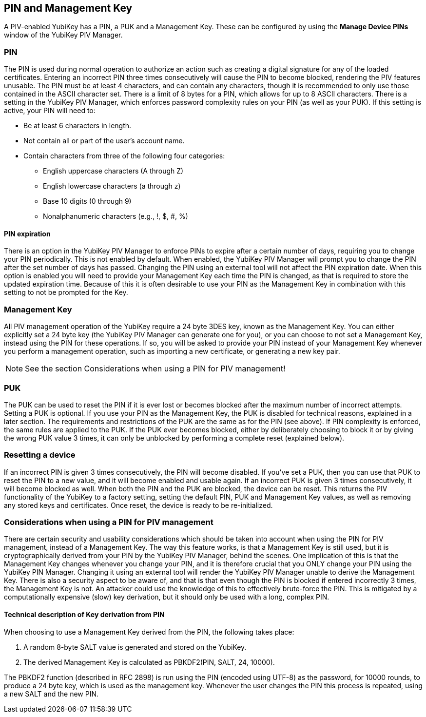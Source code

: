 == PIN and Management Key
A PIV-enabled YubiKey has a PIN, a PUK and a Management Key. These can be
configured by using the *Manage Device PINs* window of the YubiKey PIV Manager.

=== PIN
The PIN is used during normal operation to authorize an action such as creating
a digital signature for any of the loaded certificates. Entering an incorrect
PIN three times consecutively will cause the PIN to become blocked, rendering
the PIV features unusable. The PIN must be at least 4 characters, and can
contain any characters, though it is recommended to only use those contained in
the ASCII character set. There is a limit of 8 bytes for a PIN, which allows
for up to 8 ASCII characters. There is a setting in the YubiKey PIV Manager,
which enforces password complexity rules on your PIN (as well as your PUK). If
this setting is active, your PIN will need to:

* Be at least 6 characters in length.
* Not contain all or part of the user's account name.
* Contain characters from three of the following four categories:
 ** English uppercase characters (A through Z)
 ** English lowercase characters (a through z)
 ** Base 10 digits (0 through 9)
 ** Nonalphanumeric characters (e.g., !, $, #, %)

==== PIN expiration
There is an option in the YubiKey PIV Manager to enforce PINs to expire after a
certain number of days, requiring you to change your PIN periodically. This is
not enabled by default. When enabled, the YubiKey PIV Manager will prompt you
to change the PIN after the set number of days has passed. Changing the PIN
using an external tool will not affect the PIN expiration date. When this
option is enabled you will need to provide your Management Key each time the
PIN is changed, as that is required to store the updated expiration time.
Because of this it is often desirable to use your PIN as the Management Key in
combination with this setting to not be prompted for the Key.

=== Management Key
All PIV management operation of the YubiKey require a 24 byte 3DES key, known
as the Management Key. You can either explicitly set a 24 byte key (the YubiKey
PIV Manager can generate one for you), or you can choose to not set a
Management Key, instead using the PIN for these operations. If so, you will be
asked to provide your PIN instead of your Management Key whenever you perform a
management operation, such as importing a new certificate, or generating a new
key pair.

NOTE: See the section Considerations when using a PIN for PIV management!

=== PUK
The PUK can be used to reset the PIN if it is ever lost or becomes blocked
after the maximum number of incorrect attempts. Setting a PUK is optional. If
you use your PIN as the Management Key, the PUK is disabled for technical
reasons, explained in a later section. The requirements and restrictions of the
PUK are the same as for the PIN (see above). If PIN complexity is enforced, the
same rules are applied to the PUK. If the PUK ever becomes blocked, either by
deliberately choosing to block it or by giving the wrong PUK value 3 times, it
can only be unblocked by performing a complete reset (explained below).

=== Resetting a device
If an incorrect PIN is given 3 times consecutively, the PIN will become
disabled. If you've set a PUK, then you can use that PUK to reset the PIN to a
new value, and it will become enabled and usable again. If an incorrect PUK is
given 3 times consecutively, it will become blocked as well. When both the PIN
and the PUK are blocked, the device can be reset. This returns the PIV
functionality of the YubiKey to a factory setting, setting the default PIN, PUK
and Management Key values, as well as removing any stored keys and
certificates. Once reset, the device is ready to be re-initialized.

=== Considerations when using a PIN for PIV management
There are certain security and usability considerations which should be taken
into account when using the PIN for PIV management, instead of a Management
Key. The way this feature works, is that a Management Key is still used, but it
is cryptographically derived from your PIN by the YubiKey PIV Manager, behind
the scenes. One implication of this is that the Management Key changes whenever
you change your PIN, and it is therefore crucial that you ONLY change your PIN
using the YubiKey PIN Manager. Changing it using an external tool will render
the YubiKey PIV Manager unable to derive the Management Key. There is also a
security aspect to be aware of, and that is that even though the PIN is blocked
if entered incorrectly 3 times, the Management Key is not. An attacker could
use the knowledge of this to effectively brute-force the PIN. This is mitigated
by a computationally expensive (slow) key derivation, but it should only be
used with a long, complex PIN.

==== Technical description of Key derivation from PIN
When choosing to use a Management Key derived from the PIN, the following takes
place:

1. A random 8-byte SALT value is generated and stored on the YubiKey.
2. The derived Management Key is calculated as PBKDF2(PIN, SALT, 24, 10000).

The PBKDF2 function (described in RFC 2898) is run using the PIN (encoded using
UTF-8) as the password, for 10000 rounds, to produce a 24 byte key, which is
used as the management key. Whenever the user changes the PIN this process is
repeated, using a new SALT and the new PIN.
